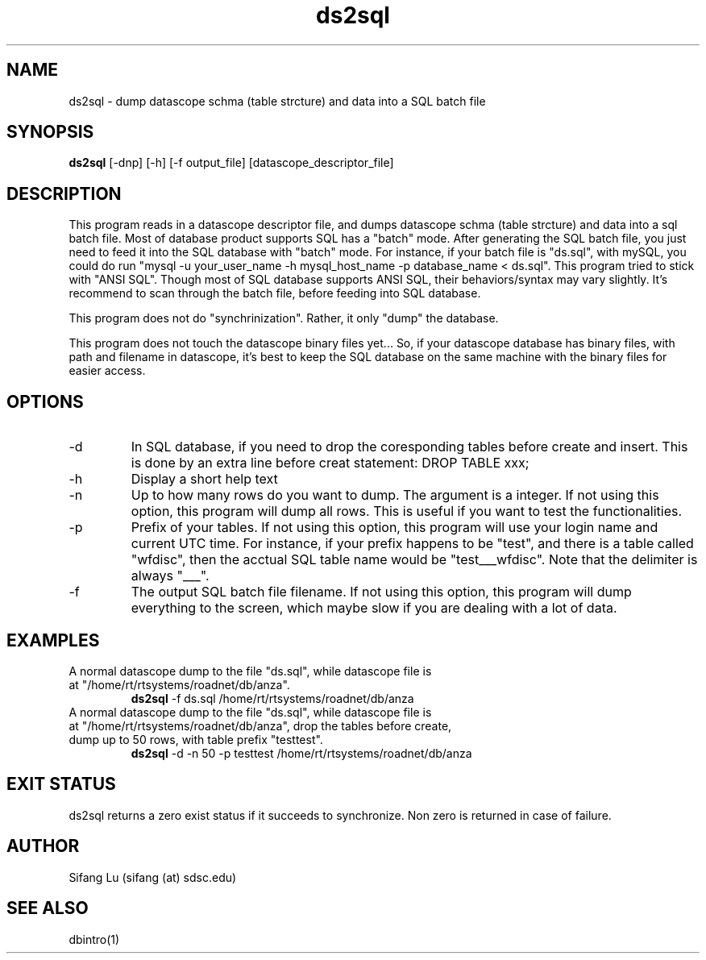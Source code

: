 .\" $Name $Revision: 1.4 $ $Date: 2005/03/23 02:27:23 $
.TH ds2sql 1 2005/03/22 "VORB" "User Commands"
.SH NAME
ds2sql \- dump datascope schma (table strcture) and data into a SQL batch file
.SH SYNOPSIS
.B ds2sql
[\-dnp] [\-h] [\-f output_file] [datascope_descriptor_file] 
.SH DESCRIPTION
This program reads in a datascope descriptor file, and dumps datascope schma (table strcture) and data into a sql batch file. Most of database product supports SQL has a "batch" mode. After generating the SQL batch file, you just need to feed it into the SQL database with "batch" mode. For instance, if your batch file is "ds.sql", with mySQL, you could do run "mysql -u your_user_name -h mysql_host_name -p database_name < ds.sql". This program tried to stick with "ANSI SQL". Though most of SQL database supports ANSI SQL,  their behaviors/syntax may vary slightly. It's recommend to scan through the batch file, before feeding into SQL database. 
.PP
This program does not do "synchrinization". Rather, it only "dump" the database.
.PP
This program does not touch the datascope binary files yet... So, if your datascope database has binary files, with path and filename in datascope, it's best to keep the SQL database on the same machine with the binary files for easier access.
.SH OPTIONS
.TP
\-d
In SQL database, if you need to drop the coresponding tables before create and insert. This is done by an extra line before creat statement: DROP TABLE xxx; 
.TP
\-h
Display a short help text
.TP
\-n
Up to how many rows do you want to dump. The argument is a integer. If not using this option, this program will dump all rows. This is useful if you want to test the functionalities.
.TP
\-p
Prefix of your tables. If not using this option, this program will use your login name and current UTC time. For instance, if your prefix happens to be "test", and there is a table called "wfdisc", then the acctual SQL table name would be "test___wfdisc". Note that the delimiter is always "___".
.TP
\-f
The output SQL batch file filename. If not using this option, this program will dump everything to the screen, which maybe slow if you are dealing with a lot of data.
.SH EXAMPLES
.TP
A normal datascope dump to the file "ds.sql", while datascope file is at "/home/rt/rtsystems/roadnet/db/anza".
.B ds2sql
\-f ds.sql
/home/rt/rtsystems/roadnet/db/anza
.PP
.TP
A normal datascope dump to the file "ds.sql", while datascope file is at "/home/rt/rtsystems/roadnet/db/anza", drop the tables before create, dump up to 50 rows, with table prefix "testtest".
.B ds2sql
\-d 
\-n 50
\-p testtest
/home/rt/rtsystems/roadnet/db/anza
.PP
.SH EXIT STATUS
ds2sql returns a zero exist status if it succeeds to synchronize. Non zero is returned in case of failure.
.SH AUTHOR
Sifang Lu (sifang (at) sdsc.edu)
.SH SEE ALSO
dbintro(1)
